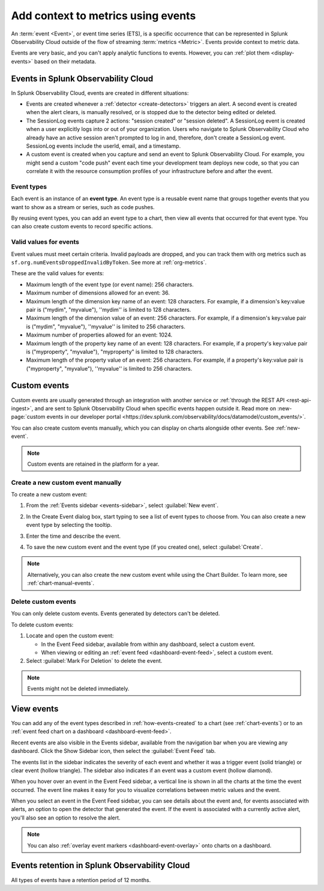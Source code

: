 .. _events-intro:

*****************************************************************
Add context to metrics using events
*****************************************************************

.. meta::
   :description: Events provide context to metric data by representing what is happening in your systems. Learn how to view event data and create custom events.

An :term:`event <Event>`, or event time series (ETS), is a specific occurrence that can be represented in Splunk Observability Cloud outside of the flow of streaming :term:`metrics <Metric>`. Events provide context to metric data.

Events are very basic, and you can't apply analytic functions to events. However, you can :ref:`plot them <display-events>` based on their metadata.

.. _how-events-created:

Events in Splunk Observability Cloud
=============================================================================

In Splunk Observability Cloud, events are created in different situations:

-  Events are created whenever a :ref:`detector <create-detectors>` triggers an alert. A second event is created when the alert clears, is manually resolved, or is stopped due to the detector being edited or deleted.

-  The SessionLog events capture 2 actions: "session created" or "session deleted". A SessionLog event is created when a user explicitly logs into or out of your organization. Users who navigate to Splunk Observability Cloud who already have an active session aren't prompted to log in and, therefore, don't create a SessionLog event. SessionLog events include the userId, email, and a timestamp. 

-  A custom event is created when you capture and send an event to Splunk Observability Cloud. For example, you might send a custom "code push" event each time your development team deploys new code, so that you can correlate it with the resource consumption profiles of your infrastructure before and after the event.

.. _event-type:

Event types
-----------------------------

Each event is an instance of an :strong:`event type`. An event type is a reusable event name that groups together events that you want to show as a stream or series, such as code pushes. 

By reusing event types, you can add an event type to a chart, then view all events that occurred for that event type. You can also create custom events to record specific actions.

.. _event-valid-values:

Valid values for events
-----------------------------

Event values must meet certain criteria. Invalid payloads are dropped, and you can track them with org metrics such as ``sf.org.numEventsDroppedInvalidByToken``. See more at :ref:`org-metrics`.

These are the valid values for events:

* Maximum length of the event type (or event name): 256 characters.
* Maximum number of dimensions allowed for an event: 36.
* Maximum length of the dimension key name of an event: 128 characters. For example, if a dimension's key:value pair is ("mydim", "myvalue"), ''mydim'' is limited to 128 characters. 
* Maximum length of the dimension value of an event: 256 characters. For example, if a dimension's key:value pair is ("mydim", "myvalue"), ''myvalue'' is limited to 256 characters. 
* Maximum number of properties allowed for an event: 1024.
* Maximum length of the property key name of an event: 128 characters. For example, if a property's key:value pair is ("myproperty", "myvalue"), "myproperty" is limited to 128 characters. 
* Maximum length of the property value of an event: 256 characters. For example, if a property's key:value pair is ("myproperty", "myvalue"), ''myvalue'' is limited to 256 characters. 

.. _custom-event:

Custom events
=============================================================================

Custom events are usually generated through an integration with another service or :ref:`through the REST API <rest-api-ingest>`, and are sent to Splunk Observability Cloud when specific events happen outside it. Read more on :new-page:`custom events in our developer portal <https://dev.splunk.com/observability/docs/datamodel/custom_events/>`.

You can also create custom events manually, which you can display on charts alongside other events. See :ref:`new-event`.

.. note:: Custom events are retained in the platform for a year.

.. _new-event:

Create a new custom event manually
--------------------------------------------------------------------------

To create a new custom event:

#. From the :ref:`Events sidebar <events-sidebar>`, select :guilabel:`New event`.

#. In the Create Event dialog box, start typing to see a list of event types to choose from. You can also create a new event type by selecting the tooltip.

   .. image:: /_images/images-charts/events/create-event.png
      :width: 50%
      :alt: Create Event dialog box with sample event type

#. Enter the time and describe the event. 

#. To save the new custom event and the event type (if you created one), select :guilabel:`Create`.

.. note:: Alternatively, you can also create the new custom event while using the Chart Builder. To learn more, see :ref:`chart-manual-events`.

.. _edit-delete-events:

Delete custom events
--------------------------------------------------------------------------

You can only delete custom events. Events generated by detectors can't be deleted.

To delete custom events:

#. Locate and open the custom event:

   -  In the Event Feed sidebar, available from within any dashboard, select a custom event.
   -  When viewing or editing an :ref:`event feed <dashboard-event-feed>`, select a custom event.

#. Select :guilabel:`Mark For Deletion` to delete the event.

.. note:: Events might not be deleted immediately. 

.. _display-events:

View events
=============================================================================

You can add any of the event types described in :ref:`how-events-created` to a chart (see :ref:`chart-events`) or to an :ref:`event feed chart on a dashboard <dashboard-event-feed>`.

.. _events-sidebar:

Recent events are also visible in the Events sidebar, available from the navigation bar when you are viewing any dashboard. Click the Show Sidebar icon, then select the :guilabel:`Event Feed` tab.

.. image:: /_images/images-charts/events/show-metrics-sidebar.png
   :width: 70%
   :alt: Event Feed sidebar open on the side

The events list in the sidebar indicates the severity of each event and whether it was a trigger event (solid triangle) or clear event (hollow triangle). The sidebar also indicates if an event was a custom event (hollow diamond).

When you hover over an event in the Event Feed sidebar, a vertical line is shown in all the charts at the time the event occurred. The event line makes it easy for you to visualize correlations between metric values and the event.

.. image:: /_images/images-charts/events/event-line.png
   :width: 70%
   :alt: Event line in all charts

When you select an event in the Event Feed sidebar, you can see details about the event and, for events associated with alerts, an option to open the detector that generated the event. If the event is associated with a currently active alert, you'll also see an option to resolve the alert.

.. note:: You can also :ref:`overlay event markers <dashboard-event-overlay>` onto charts on a dashboard.


.. _events-retention:

Events retention in Splunk Observability Cloud
=============================================================================

All types of events have a retention period of 12 months.